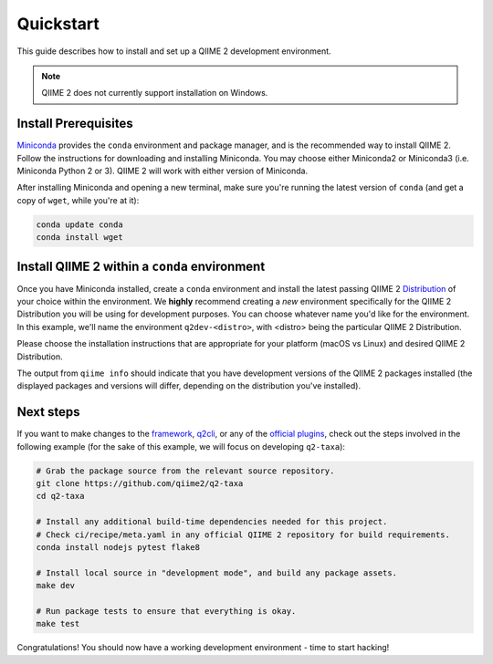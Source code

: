 Quickstart
==========

This guide describes how to install and set up a QIIME 2 development environment.

.. note::
   QIIME 2 does not currently support installation on Windows.

Install Prerequisites
---------------------

`Miniconda`_ provides the ``conda`` environment and package manager, and is the recommended way to install QIIME 2. Follow the instructions for downloading and installing Miniconda. You may choose either Miniconda2 or Miniconda3 (i.e. Miniconda Python 2 or 3). QIIME 2 will work with either version of Miniconda.

After installing Miniconda and opening a new terminal, make sure you're running the latest version of ``conda`` (and get a copy of ``wget``, while you're at it):

.. code-block:: bash

   conda update conda
   conda install wget

Install QIIME 2 within a ``conda`` environment
----------------------------------------------

Once you have Miniconda installed, create a ``conda`` environment and install the latest passing QIIME 2 `Distribution`_ of your choice within the environment. We **highly** recommend creating a *new* environment specifically for the QIIME 2 Distribution you will be using for development purposes. You can choose whatever name you'd like for the environment. In this example, we'll name the environment ``q2dev-<distro>``, with <distro> being the particular QIIME 2 Distribution.

Please choose the installation instructions that are appropriate for your platform (macOS vs Linux) and desired QIIME 2 Distribution.


.. tabs::

   .. tab:: Amplicon Distribution

      macOS

      .. code-block:: bash

         wget https://raw.githubusercontent.com/qiime2/distributions/dev/latest/passed/qiime2-amplicon-macos-latest-conda.yml
         conda env create -n q2dev-amplicon --file qiime2-amplicon-macos-latest-conda.yml
         rm qiime2-amplicon-macos-latest-conda.yml

      Linux

      .. code-block:: bash

         wget https://raw.githubusercontent.com/qiime2/distributions/dev/latest/passed/qiime2-amplicon-ubuntu-latest-conda.yml
         conda env create -n q2dev-amplicon --file qiime2-amplicon-ubuntu-latest-conda.yml
         rm qiime2-amplicon-ubuntu-latest-conda.yml

      Activate the ``conda`` environment

      .. code-block:: bash

         conda activate q2dev-amplicon
         # to deactivate:
         # conda deactivate
         qiime info

   .. tab:: Shotgun Distribution

      macOS

      .. code-block:: bash

         wget https://raw.githubusercontent.com/qiime2/distributions/dev/latest/passed/qiime2-shotgun-macos-latest-conda.yml
         conda env create -n q2dev-shotgun --file qiime2-shotgun-macos-latest-conda.yml
         rm qiime2-shotgun-macos-latest-conda.yml

      Linux

      .. code-block:: bash

         wget https://raw.githubusercontent.com/qiime2/distributions/dev/latest/passed/qiime2-shotgun-ubuntu-latest-conda.yml
         conda env create -n q2dev-shotgun --file qiime2-shotgun-ubuntu-latest-conda.yml
         rm qiime2-shotgun-ubuntu-latest-conda.yml

      Activate the ``conda`` environment

      .. code-block:: bash

         conda activate q2dev-shotgun
         # to deactivate:
         # conda deactivate
         qiime info

   .. tab:: Tiny Distribution

      macOS

      .. code-block:: bash

         wget https://raw.githubusercontent.com/qiime2/distributions/dev/latest/passed/qiime2-tiny-macos-latest-conda.yml
         conda env create -n q2dev-tiny --file qiime2-tiny-macos-latest-conda.yml
         rm qiime2-tiny-macos-latest-conda.yml

      Linux

      .. code-block:: bash

         wget https://raw.githubusercontent.com/qiime2/distributions/dev/latest/passed/qiime2-tiny-ubuntu-latest-conda.yml
         conda env create -n q2dev-tiny --file qiime2-tiny-ubuntu-latest-conda.yml
         rm qiime2-tiny-ubuntu-latest-conda.yml

      Activate the ``conda`` environment

      .. code-block:: bash

         conda activate q2dev-tiny
         # to deactivate:
         # conda deactivate
         qiime info

The output from ``qiime info`` should indicate that you have development versions of the QIIME 2 packages installed (the displayed packages and versions will differ, depending on the distribution you've installed).

Next steps
----------

If you want to make changes to the `framework`_, `q2cli`_, or any of the `official plugins`_, check out the steps involved in the following example (for the sake of this example, we will focus on developing ``q2-taxa``):

.. code-block:: bash

    # Grab the package source from the relevant source repository.
    git clone https://github.com/qiime2/q2-taxa
    cd q2-taxa

    # Install any additional build-time dependencies needed for this project.
    # Check ci/recipe/meta.yaml in any official QIIME 2 repository for build requirements.
    conda install nodejs pytest flake8

    # Install local source in "development mode", and build any package assets.
    make dev

    # Run package tests to ensure that everything is okay.
    make test

Congratulations! You should now have a working development environment - time to start hacking!

.. _`Miniconda`: https://conda.io/miniconda.html
.. _`Distribution`: https://docs.qiime2.org/2023.9/install/#qiime-2-2023-9-distributions
.. _`framework`: https://github.com/qiime2/qiime2
.. _`q2cli`: https://github.com/qiime2/q2cli
.. _`official plugins`: https://github.com/qiime2?q=plugin+in%3Areadme
